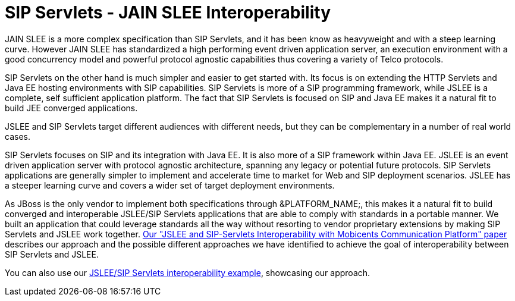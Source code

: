 
[[_ss_jslee_interop]]
= SIP Servlets - JAIN SLEE Interoperability

JAIN SLEE is a more complex specification than SIP Servlets, and it has been know as heavyweight and with a steep learning curve.
However JAIN SLEE has standardized a high performing event driven application server, an execution environment with a good concurrency model and powerful protocol agnostic capabilities thus covering a variety of Telco protocols.

SIP Servlets on the other hand is much simpler and easier to get started with.
Its focus is on extending the HTTP Servlets and Java EE hosting environments with SIP capabilities.
SIP Servlets is more of a SIP programming framework, while JSLEE is a complete, self sufficient application platform.
The fact that SIP Servlets is focused on SIP and Java EE makes it a natural fit to build JEE converged applications.



JSLEE and SIP Servlets target different audiences with different needs, but they can be complementary in a number of real world cases.

SIP Servlets focuses on SIP and its integration with Java EE.
It is also more of a SIP framework within Java EE.
JSLEE is an event driven application server with protocol agnostic architecture, spanning any legacy or potential future protocols.
SIP Servlets applications are generally simpler to implement and accelerate time to market for Web and SIP deployment scenarios.
JSLEE has a steeper learning curve and covers a wider set of target deployment environments.

As JBoss is the only vendor to implement both specifications through &PLATFORM_NAME;, this makes it a natural fit to build converged and interoperable JSLEE/SIP Servlets applications that are able to comply with standards in a portable manner.
We built an application that could leverage standards all the way without resorting to vendor proprietary extensions by making SIP Servlets and JSLEE work together. http://mobicents.googlecode.com/files/deruelle-JSleeSipServletsInteroperability-final.pdf[Our "JSLEE and SIP-Servlets Interoperability with Mobicents Communication Platform" paper] describes our approach and the possible different approaches we have identified to achieve the goal of interoperability between SIP Servlets and JSLEE.

You can also use our https://code.google.com/p/sipservlets/source/browse/#git%2Fsip-servlets-examples%2Fjslee-sips-interop[JSLEE/SIP Servlets interoperability example], showcasing our approach.
